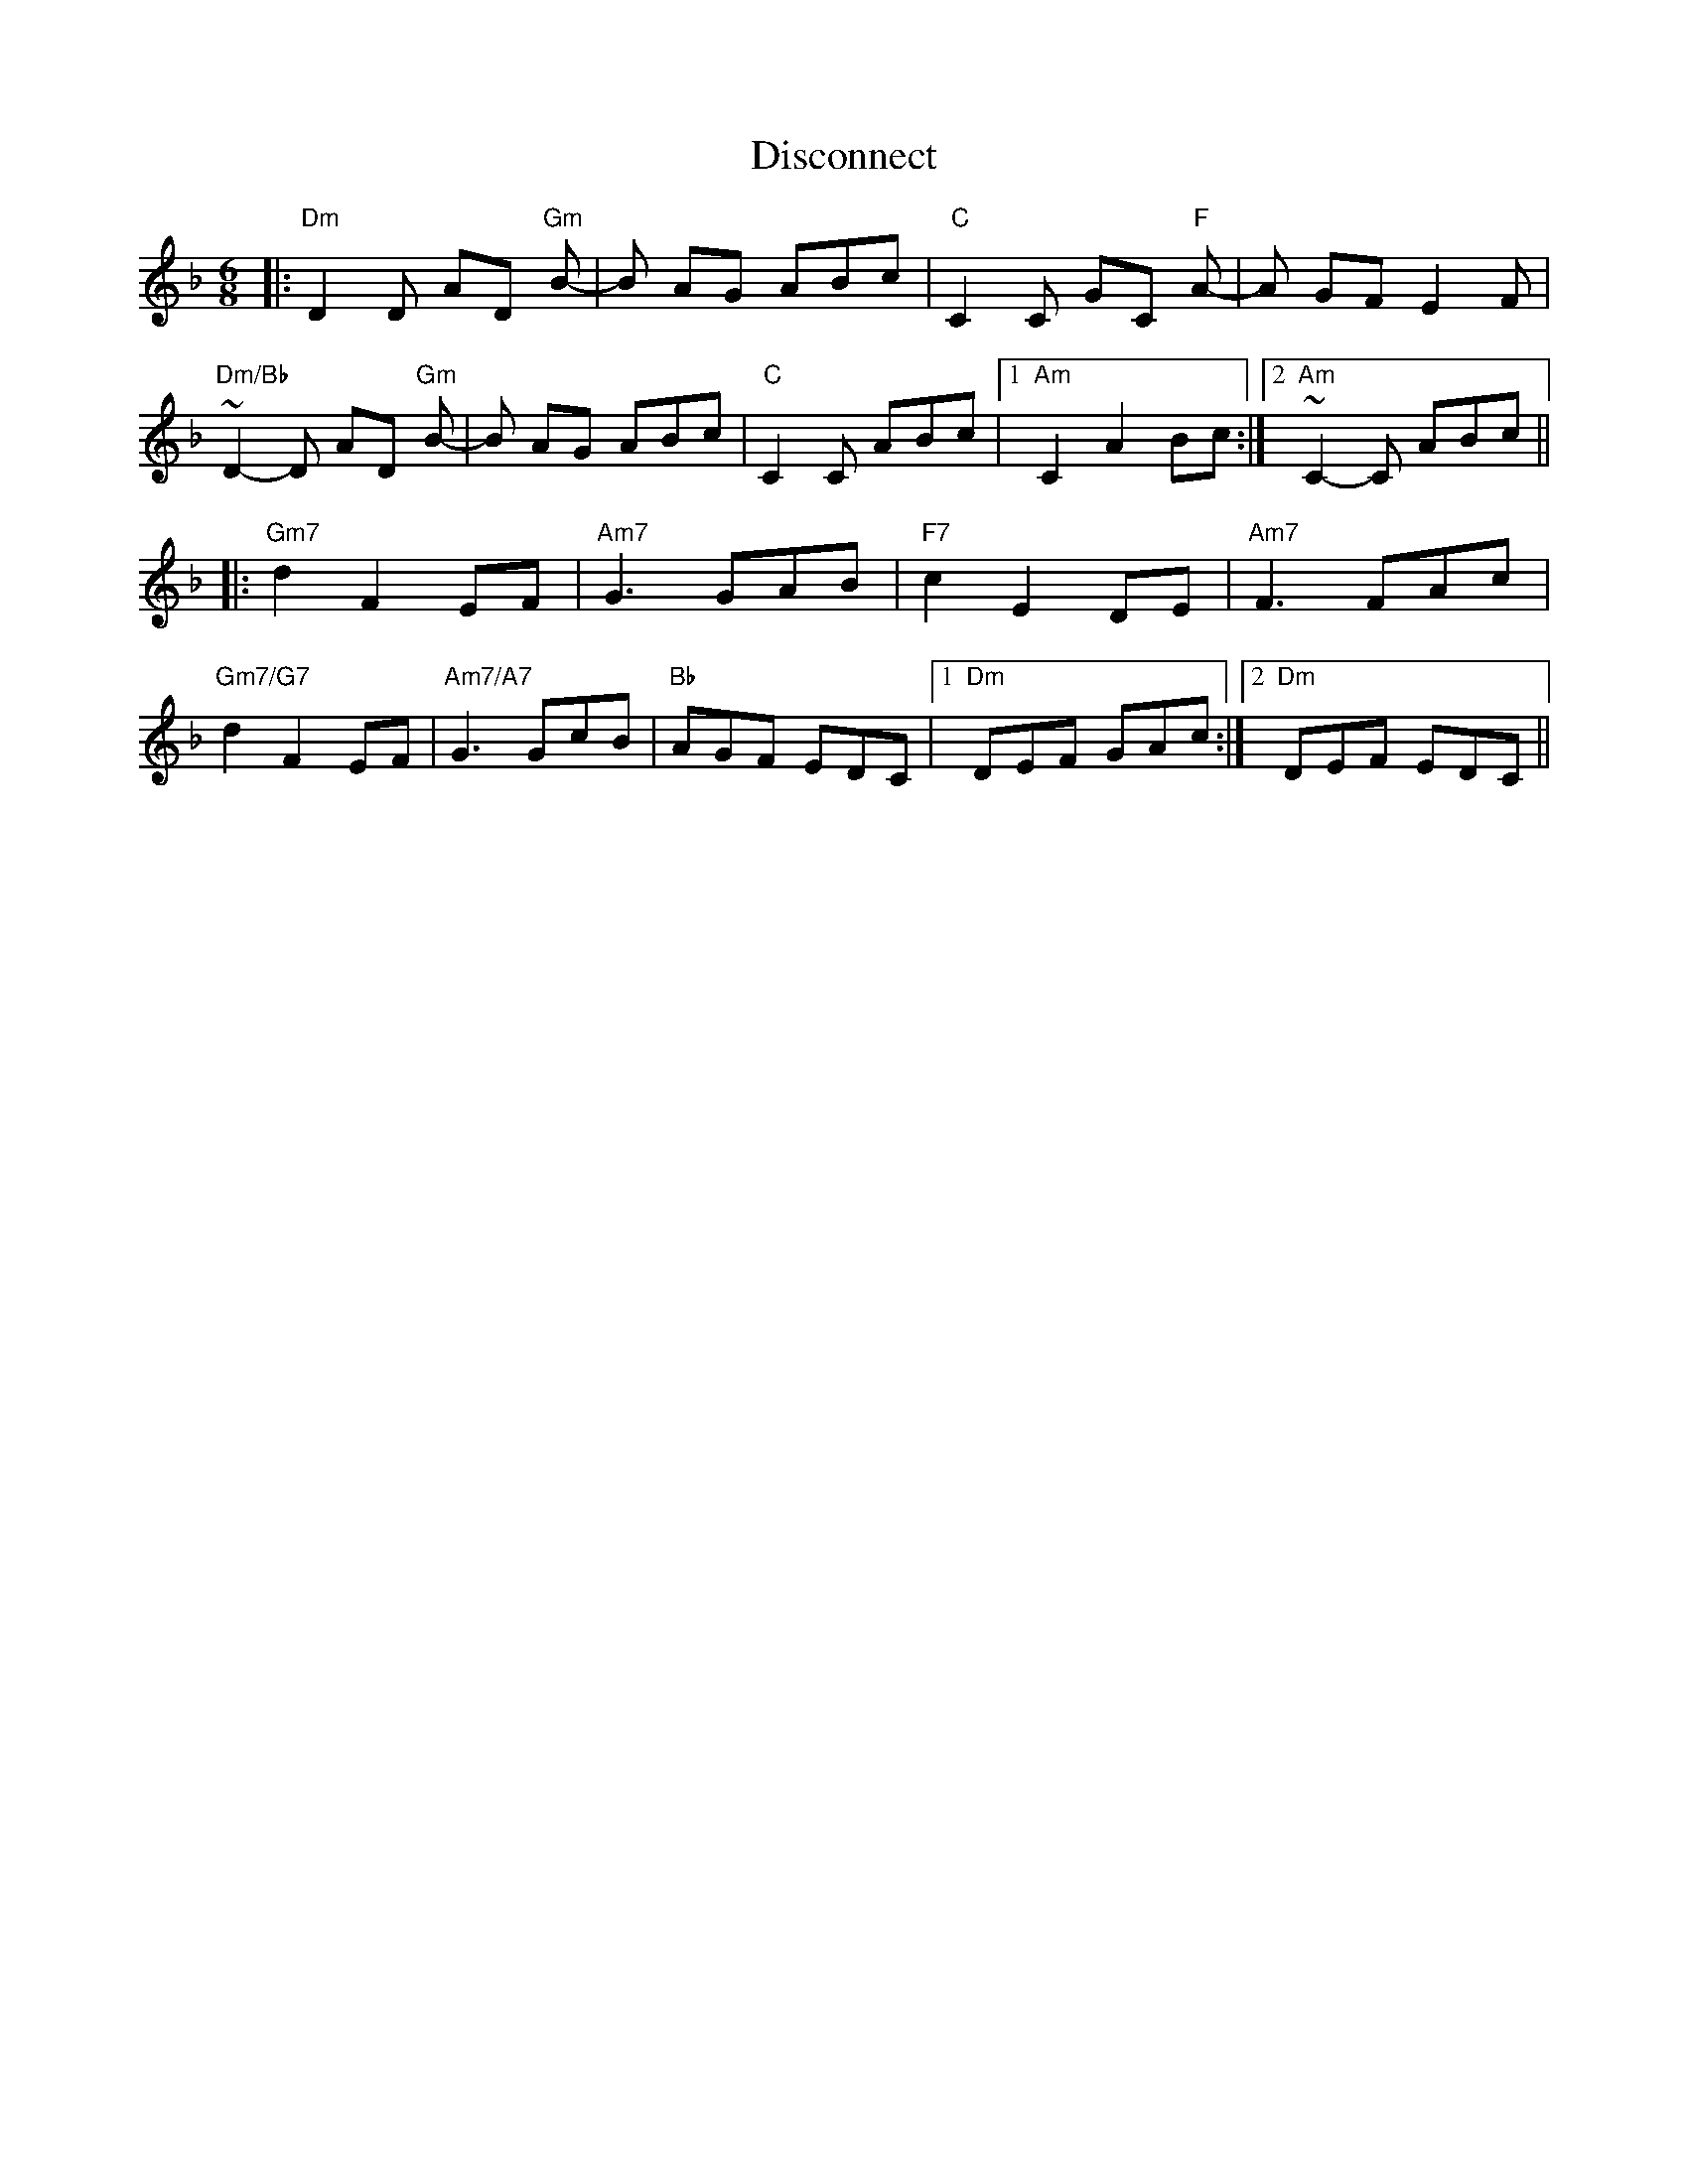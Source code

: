 X: 10213
T: Disconnect
R: jig
M: 6/8
K: Dminor
|:"Dm" D2D AD "Gm"B-|B AG ABc|"C"C2C GC "F"A-|A GF E2 F|
"Dm/Bb"~D2-D AD "Gm"B-|B AG ABc|"C"C2C ABc|1 "Am"C2 A2 Bc:|2 "Am"~C2-C ABc||
|:"Gm7"d2 F2 EF|"Am7"G3 GAB|"F7"c2 E2 DE|"Am7"F3 FAc|
"Gm7/G7"d2 F2 EF|"Am7/A7"G3 GcB|"Bb"AGF EDC|1 "Dm"DEF GAc:|2 "Dm"DEF EDC||

